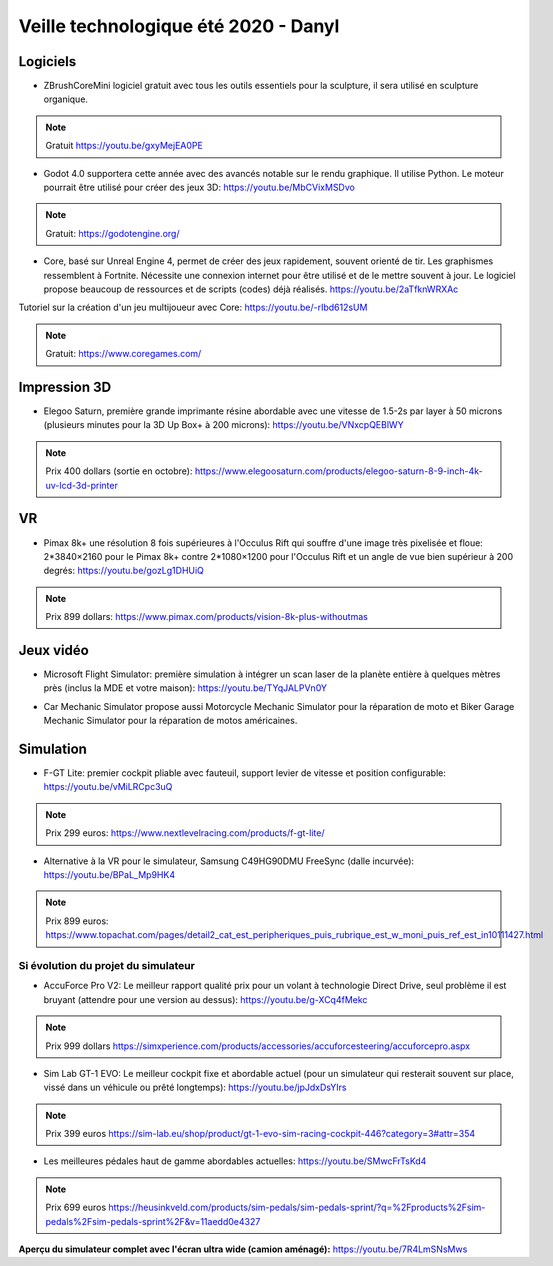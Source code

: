 Veille technologique été 2020 - Danyl
=====================================

Logiciels
---------

- ZBrushCoreMini logiciel gratuit avec tous les outils essentiels pour la sculpture, il sera utilisé en sculpture organique.

.. note:: Gratuit https://youtu.be/gxyMejEA0PE

.. image:: zbrush.jpg

- Godot 4.0 supportera cette année avec des avancés notable sur le rendu graphique. Il utilise Python. Le moteur pourrait être utilisé pour créer des jeux 3D: https://youtu.be/MbCVixMSDvo

.. note:: Gratuit: https://godotengine.org/

- Core, basé sur Unreal Engine 4, permet de créer des jeux rapidement, souvent orienté de tir. Les graphismes ressemblent à Fortnite. Nécessite une connexion internet pour être utilisé et de le mettre souvent à jour. Le logiciel propose beaucoup de ressources et de scripts (codes) déjà réalisés. https://youtu.be/2aTfknWRXAc

Tutoriel sur la création d'un jeu multijoueur avec Core: https://youtu.be/-rIbd612sUM

.. note:: Gratuit: https://www.coregames.com/

.. image:: core.jpg

Impression 3D
-------------

- Elegoo Saturn, première grande imprimante résine abordable avec une vitesse de 1.5-2s par layer à 50 microns (plusieurs minutes pour la 3D Up Box+ à 200 microns): https://youtu.be/VNxcpQEBlWY

.. note:: Prix 400 dollars (sortie en octobre): https://www.elegoosaturn.com/products/elegoo-saturn-8-9-inch-4k-uv-lcd-3d-printer

.. image:: elegoo.png

VR
--

- Pimax 8k+ une résolution 8 fois supérieures à l'Occulus Rift qui souffre d'une image très pixelisée et floue: 2*3840×2160 pour le Pimax 8k+ contre 2*1080×1200 pour l'Occulus Rift et un angle de vue bien supérieur à 200 degrés: https://youtu.be/gozLg1DHUiQ

.. note:: Prix 899 dollars: https://www.pimax.com/products/vision-8k-plus-withoutmas

.. image:: Pimax.png

Jeux vidéo
----------

- Microsoft Flight Simulator: première simulation à intégrer un scan laser de la planète entière à quelques mètres près (inclus la MDE et votre maison): https://youtu.be/TYqJALPVn0Y

.. image:: flight.png

- Car Mechanic Simulator propose aussi Motorcycle Mechanic Simulator pour la réparation de moto  et Biker Garage Mechanic Simulator pour la réparation de motos américaines.

Simulation
----------

- F-GT Lite: premier cockpit pliable avec fauteuil, support levier de vitesse et position configurable: https://youtu.be/vMiLRCpc3uQ

.. note:: Prix 299 euros: https://www.nextlevelracing.com/products/f-gt-lite/

.. image:: f-gt_lite.png

- Alternative à la VR pour le simulateur, Samsung C49HG90DMU FreeSync (dalle incurvée): https://youtu.be/BPaL_Mp9HK4

.. note:: Prix 899 euros: https://www.topachat.com/pages/detail2_cat_est_peripheriques_puis_rubrique_est_w_moni_puis_ref_est_in10111427.html

.. image:: wide.jpg

Si évolution du projet du simulateur
^^^^^^^^^^^^^^^^^^^^^^^^^^^^^^^^^^^^

- AccuForce Pro V2: Le meilleur rapport qualité prix pour un volant à technologie Direct Drive, seul problème il est bruyant (attendre pour une version au dessus): https://youtu.be/g-XCq4fMekc

.. note:: Prix 999 dollars https://simxperience.com/products/accessories/accuforcesteering/accuforcepro.aspx

.. image:: accuforce.jpg

- Sim Lab GT-1 EVO: Le meilleur cockpit fixe et abordable actuel (pour un simulateur qui resterait souvent sur place, vissé dans un véhicule ou prêté longtemps): https://youtu.be/jpJdxDsYIrs

.. note:: Prix 399 euros https://sim-lab.eu/shop/product/gt-1-evo-sim-racing-cockpit-446?category=3#attr=354

.. image:: gt1.jpg

- Les meilleures pédales haut de gamme abordables actuelles: https://youtu.be/SMwcFrTsKd4

.. note:: Prix 699 euros https://heusinkveld.com/products/sim-pedals/sim-pedals-sprint/?q=%2Fproducts%2Fsim-pedals%2Fsim-pedals-sprint%2F&v=11aedd0e4327

.. image:: sprint.png

**Aperçu du simulateur complet avec l'écran ultra wide (camion aménagé):** https://youtu.be/7R4LmSNsMws